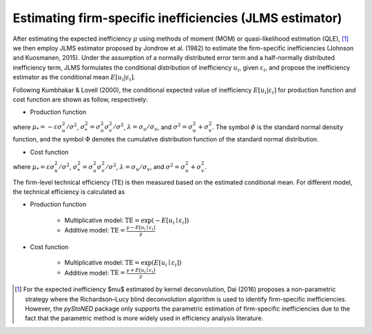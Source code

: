 Estimating firm-specific inefficiencies (JLMS estimator)
==========================================================

After estimating the expected inefficiency :math:`\mu` using methods of moment (MOM) or quasi-likelihood estimation (QLE), [1]_ 
we then employ JLMS estimator proposed by Jondrow et al. (1982) to estimate the firm-specific inefficiencies (Johnson and Kuosmanen, 2015). 
Under the assumption of a normally distributed error term and a half-normally distributed inefficiency term, JLMS formulates the 
conditional distribution of inefficiency :math:`u_i`, given :math:`\varepsilon_i`, and propose the inefficiency estimator as the 
conditional mean :math:`E[u_i|\varepsilon_i]`.

Following Kumbhakar & Lovell (2000), the conditional expected value of inefficiency :math:`E[u_i|\varepsilon_i]` 
for production function and cost function are shown as follow, respectively:

* Production function
    
.. math::
    :nowrap:

    \begin{align*}
        E[u_i \mid \varepsilon_i]
        &= \mu_{*i} + \sigma_* \Bigg[ \frac{\phi(-\mu_{*i}/\sigma_*)}{1-\Phi(-\mu_{*i}/\sigma_*)} \Bigg] \\
        &= \sigma_* \Bigg[ \frac{\phi(\varepsilon_i \lambda/\sigma)}{1-\Phi(\varepsilon_i \lambda/\sigma)} - \frac{\varepsilon_i \lambda}{\sigma} \Bigg].
    \end{align*}
        
where :math:`\mu_*= -\varepsilon \sigma_u^2/\sigma^2`, :math:`\sigma_*^2 = \sigma_u^2\sigma_v^2/\sigma^2`, 
:math:`\lambda = \sigma_u/\sigma_v`, and :math:`\sigma^2 = \sigma_u^2 +\sigma_v^2`. The symbol :math:`\phi` is 
the standard normal density function, and the symbol :math:`\Phi` denotes the cumulative distribution 
function of the standard normal distribution.
    
* Cost function
    
.. math::
    :nowrap:

    \begin{align*}
        E[u_i \mid \varepsilon_i]&= \mu_{*i} + \sigma_* \Bigg[ \frac{\phi(-\mu_{*i}/\sigma_*)}{1-\Phi(-\mu_{*i}/\sigma_*)} \Bigg] \\
        &= \sigma_* \Bigg[ \frac{\phi(\varepsilon_i \lambda/\sigma)}{1-\Phi(-\varepsilon_i \lambda/\sigma)} + \frac{\varepsilon_i \lambda}{\sigma} \Bigg].
    \end{align*}

where :math:`\mu_*= \varepsilon \sigma_u^2/\sigma^2`, :math:`\sigma_*^2 = \sigma_u^2\sigma_v^2/\sigma^2`, 
:math:`\lambda = \sigma_u/\sigma_v`, and :math:`\sigma^2 = \sigma_u^2 +\sigma_v^2`.

The firm-level technical efficiency (TE) is then measured based on the estimated conditional mean. For different model, the technical efficiency is calculated as 

- Production function
    
    - Multiplicative model: :math:`\text{TE} = \exp(-E[u_i \mid  \varepsilon_i])` 
    - Additive model: :math:`\text{TE} = \frac{y - E[u_i \mid  \varepsilon_i]}{y}`

- Cost function

    - Multiplicative model: :math:`\text{TE} = \exp(E[u_i \mid  \varepsilon_i])`
    - Additive model: :math:`\text{TE} = \frac{y+ E[u_i \mid  \varepsilon_i]}{y}`


.. [1] For the expected inefficiency $\mu$ estimated by kernel deconvolution, Dai (2016) proposes a non-parametric strategy where the Richardson–Lucy blind deconvolution algorithm is used to identify firm-specific inefficiencies. However, the `pyStoNED` package only supports the parametric estimation of firm-specific inefficiencies due to the fact that the parametric method is more widely used in efficiency analysis literature.